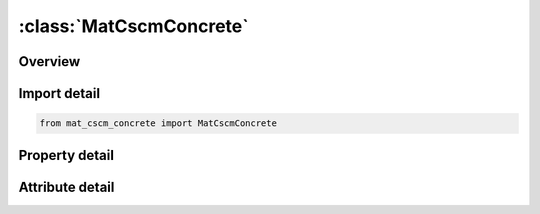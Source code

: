 





:class:`MatCscmConcrete`
========================


.. py:class:: mat_cscm_concrete.MatCscmConcrete(**kwargs)

   Bases: :py:obj:`ansys.dyna.core.lib.keyword_base.KeywordBase`


   
   DYNA MAT_CSCM_CONCRETE keyword
















   ..
       !! processed by numpydoc !!


.. py:currentmodule:: MatCscmConcrete

Overview
--------

.. tab-set::




   .. tab-item:: Properties

      .. list-table::
          :header-rows: 0
          :widths: auto

          * - :py:attr:`~mid`
            - Get or set the Material identification, a unique number has to be chosen.
          * - :py:attr:`~ro`
            - Get or set the Mass density.
          * - :py:attr:`~nplot`
            - Get or set the Plotting options:
          * - :py:attr:`~incre`
            - Get or set the Maximum strain increment for subincrementation.  If left blank, a default value is set during initialization based upon the shear strength and stiffness
          * - :py:attr:`~irate`
            - Get or set the Rate effects options:
          * - :py:attr:`~erode`
            - Get or set the Elements erode when damage exceeds 0.99 and the maximum principal strain exceeds 1.-ERODE.   For erosion that is independent of strain, set ERODE equal to 1.0.   Erosion does not occur if ERODE is less than 1.0.
          * - :py:attr:`~recov`
            - Get or set the The modulus is recovered in compression when RECOV is equal to 0 (default).  The modulus remains at the brittle damage level when RECOV is equal to 1.  Partial recovery is modeled for values of RECOV between 0 and 1.  Two options are available:
          * - :py:attr:`~itretrc`
            - Get or set the Cap retraction option:
          * - :py:attr:`~pred`
            - Get or set the Pre-existing damage (0   PreD < 1).  If left blank, the default is zero (no pre-existing damage).
          * - :py:attr:`~fpc`
            - Get or set the Unconfined compression strength, f 'C.  If left blank, default is 30 MPa.
          * - :py:attr:`~dagg`
            - Get or set the Maximum aggregate size, Dagg.   If left blank, default is 19 mm (3/4 inch).
          * - :py:attr:`~units`
            - Get or set the Units options:
          * - :py:attr:`~title`
            - Get or set the Additional title line


   .. tab-item:: Attributes

      .. list-table::
          :header-rows: 0
          :widths: auto

          * - :py:attr:`~keyword`
            - 
          * - :py:attr:`~subkeyword`
            - 
          * - :py:attr:`~option_specs`
            - Get the card format type.






Import detail
-------------

.. code-block:: python

    from mat_cscm_concrete import MatCscmConcrete

Property detail
---------------

.. py:property:: mid
   :type: Optional[int]


   
   Get or set the Material identification, a unique number has to be chosen.
















   ..
       !! processed by numpydoc !!

.. py:property:: ro
   :type: Optional[float]


   
   Get or set the Mass density.
















   ..
       !! processed by numpydoc !!

.. py:property:: nplot
   :type: int


   
   Get or set the Plotting options:
   EQ. 1: Maximum of brittle and ductile damage (default).
   EQ. 2: Maximum of brittle and ductile damage, with recovery of  brittle damage.
   EQ. 3:  Brittle damage.
   EQ. 4:  Ductile damage.
   EQ. 5:    (intersection of cap with shear surface).
   EQ. 6: X0 (intersection of cap with pressure axis).
   EQ. 7:   (plastic volume strain).
















   ..
       !! processed by numpydoc !!

.. py:property:: incre
   :type: Optional[float]


   
   Get or set the Maximum strain increment for subincrementation.  If left blank, a default value is set during initialization based upon the shear strength and stiffness
















   ..
       !! processed by numpydoc !!

.. py:property:: irate
   :type: int


   
   Get or set the Rate effects options:
   EQ.   0: Rate effects model turned off (default).
   EQ.   1: Rate effects model turned on.
















   ..
       !! processed by numpydoc !!

.. py:property:: erode
   :type: Optional[float]


   
   Get or set the Elements erode when damage exceeds 0.99 and the maximum principal strain exceeds 1.-ERODE.   For erosion that is independent of strain, set ERODE equal to 1.0.   Erosion does not occur if ERODE is less than 1.0.
















   ..
       !! processed by numpydoc !!

.. py:property:: recov
   :type: float


   
   Get or set the The modulus is recovered in compression when RECOV is equal to 0 (default).  The modulus remains at the brittle damage level when RECOV is equal to 1.  Partial recovery is modeled for values of RECOV between 0 and 1.  Two options are available:
   Option 1:  Input a value between 0 and 1.  Recovery is based upon the sign of the pressure invariant only.
   Option 2:  Input a value between 10 and 11.  Recovery is based upon the sign of both the pressure and volumetric strain.    In this case, RECOV=RECOV-10, and a flag is set to request the volumetric strain check.
















   ..
       !! processed by numpydoc !!

.. py:property:: itretrc
   :type: int


   
   Get or set the Cap retraction option:
   EQ.0: Cap does not retract (default).
   EQ.1: Cap retracts.
















   ..
       !! processed by numpydoc !!

.. py:property:: pred
   :type: Optional[float]


   
   Get or set the Pre-existing damage (0   PreD < 1).  If left blank, the default is zero (no pre-existing damage).
















   ..
       !! processed by numpydoc !!

.. py:property:: fpc
   :type: Optional[float]


   
   Get or set the Unconfined compression strength, f 'C.  If left blank, default is 30 MPa.
















   ..
       !! processed by numpydoc !!

.. py:property:: dagg
   :type: Optional[float]


   
   Get or set the Maximum aggregate size, Dagg.   If left blank, default is 19 mm (3/4 inch).
















   ..
       !! processed by numpydoc !!

.. py:property:: units
   :type: int


   
   Get or set the Units options:
   EQ.0: GPa,  mm, msec,  Kg/mm3,  kN
   EQ.1: MPa, mm,  msec,     g/mm3,  Nt
   EQ.2: MPa, mm,    sec,  Mg/mm3,  Nt
   EQ.3: Psi,  inch,    sec,  lb-s2/inch4, lb
   EQ.4: Pa, m, sec, kg/m3, N.
















   ..
       !! processed by numpydoc !!

.. py:property:: title
   :type: Optional[str]


   
   Get or set the Additional title line
















   ..
       !! processed by numpydoc !!



Attribute detail
----------------

.. py:attribute:: keyword
   :value: 'MAT'


.. py:attribute:: subkeyword
   :value: 'CSCM_CONCRETE'


.. py:attribute:: option_specs

   
   Get the card format type.
















   ..
       !! processed by numpydoc !!





